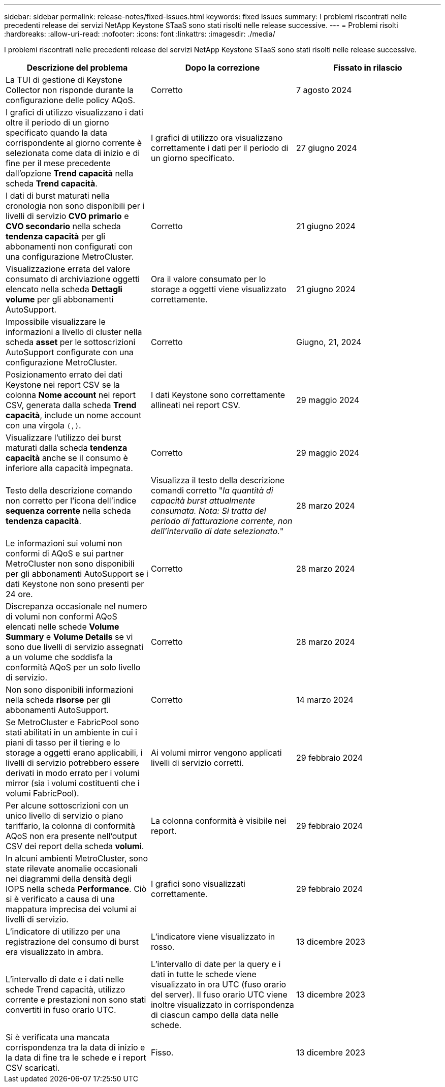 ---
sidebar: sidebar 
permalink: release-notes/fixed-issues.html 
keywords: fixed issues 
summary: I problemi riscontrati nelle precedenti release dei servizi NetApp Keystone STaaS sono stati risolti nelle release successive. 
---
= Problemi risolti
:hardbreaks:
:allow-uri-read: 
:nofooter: 
:icons: font
:linkattrs: 
:imagesdir: ./media/


[role="lead"]
I problemi riscontrati nelle precedenti release dei servizi NetApp Keystone STaaS sono stati risolti nelle release successive.

[cols="3*"]
|===
| Descrizione del problema | Dopo la correzione | Fissato in rilascio 


 a| 
La TUI di gestione di Keystone Collector non risponde durante la configurazione delle policy AQoS.
 a| 
Corretto
 a| 
7 agosto 2024



 a| 
I grafici di utilizzo visualizzano i dati oltre il periodo di un giorno specificato quando la data corrispondente al giorno corrente è selezionata come data di inizio e di fine per il mese precedente dall'opzione *Trend capacità* nella scheda *Trend capacità*.
 a| 
I grafici di utilizzo ora visualizzano correttamente i dati per il periodo di un giorno specificato.
 a| 
27 giugno 2024



 a| 
I dati di burst maturati nella cronologia non sono disponibili per i livelli di servizio *CVO primario* e *CVO secondario* nella scheda *tendenza capacità* per gli abbonamenti non configurati con una configurazione MetroCluster.
 a| 
Corretto
 a| 
21 giugno 2024



 a| 
Visualizzazione errata del valore consumato di archiviazione oggetti elencato nella scheda *Dettagli volume* per gli abbonamenti AutoSupport.
 a| 
Ora il valore consumato per lo storage a oggetti viene visualizzato correttamente.
 a| 
21 giugno 2024



 a| 
Impossibile visualizzare le informazioni a livello di cluster nella scheda *asset* per le sottoscrizioni AutoSupport configurate con una configurazione MetroCluster.
 a| 
Corretto
 a| 
Giugno, 21, 2024



 a| 
Posizionamento errato dei dati Keystone nei report CSV se la colonna *Nome account* nei report CSV, generata dalla scheda *Trend capacità*, include un nome account con una virgola `(,)`.
 a| 
I dati Keystone sono correttamente allineati nei report CSV.
 a| 
29 maggio 2024



 a| 
Visualizzare l'utilizzo dei burst maturati dalla scheda *tendenza capacità* anche se il consumo è inferiore alla capacità impegnata.
 a| 
Corretto
 a| 
29 maggio 2024



 a| 
Testo della descrizione comando non corretto per l'icona dell'indice *sequenza corrente* nella scheda *tendenza capacità*.
 a| 
Visualizza il testo della descrizione comandi corretto "_la quantità di capacità burst attualmente consumata. Nota: Si tratta del periodo di fatturazione corrente, non dell'intervallo di date selezionato._"
 a| 
28 marzo 2024



 a| 
Le informazioni sui volumi non conformi di AQoS e sui partner MetroCluster non sono disponibili per gli abbonamenti AutoSupport se i dati Keystone non sono presenti per 24 ore.
 a| 
Corretto
 a| 
28 marzo 2024



 a| 
Discrepanza occasionale nel numero di volumi non conformi AQoS elencati nelle schede *Volume Summary* e *Volume Details* se vi sono due livelli di servizio assegnati a un volume che soddisfa la conformità AQoS per un solo livello di servizio.
 a| 
Corretto
 a| 
28 marzo 2024



 a| 
Non sono disponibili informazioni nella scheda *risorse* per gli abbonamenti AutoSupport.
 a| 
Corretto
 a| 
14 marzo 2024



 a| 
Se MetroCluster e FabricPool sono stati abilitati in un ambiente in cui i piani di tasso per il tiering e lo storage a oggetti erano applicabili, i livelli di servizio potrebbero essere derivati in modo errato per i volumi mirror (sia i volumi costituenti che i volumi FabricPool).
 a| 
Ai volumi mirror vengono applicati livelli di servizio corretti.
 a| 
29 febbraio 2024



 a| 
Per alcune sottoscrizioni con un unico livello di servizio o piano tariffario, la colonna di conformità AQoS non era presente nell'output CSV dei report della scheda *volumi*.
 a| 
La colonna conformità è visibile nei report.
 a| 
29 febbraio 2024



 a| 
In alcuni ambienti MetroCluster, sono state rilevate anomalie occasionali nei diagrammi della densità degli IOPS nella scheda *Performance*. Ciò si è verificato a causa di una mappatura imprecisa dei volumi ai livelli di servizio.
 a| 
I grafici sono visualizzati correttamente.
 a| 
29 febbraio 2024



 a| 
L'indicatore di utilizzo per una registrazione del consumo di burst era visualizzato in ambra.
 a| 
L'indicatore viene visualizzato in rosso.
 a| 
13 dicembre 2023



 a| 
L'intervallo di date e i dati nelle schede Trend capacità, utilizzo corrente e prestazioni non sono stati convertiti in fuso orario UTC.
 a| 
L'intervallo di date per la query e i dati in tutte le schede viene visualizzato in ora UTC (fuso orario del server). Il fuso orario UTC viene inoltre visualizzato in corrispondenza di ciascun campo della data nelle schede.
 a| 
13 dicembre 2023



 a| 
Si è verificata una mancata corrispondenza tra la data di inizio e la data di fine tra le schede e i report CSV scaricati.
 a| 
Fisso.
 a| 
13 dicembre 2023

|===